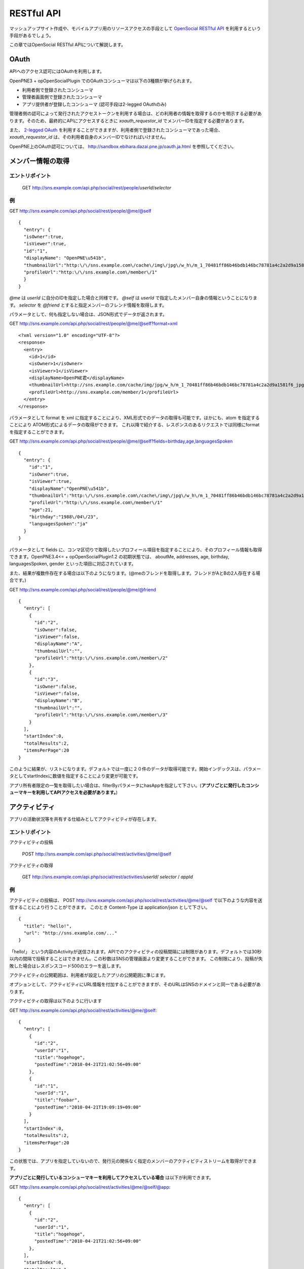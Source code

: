 .. _restful_api:

===========
RESTful API
===========

マッシュアップサイト作成や、モバイルアプリ用のリソースアクセスの手段として `OpenSocial RESTful API`_ を利用するという手段があるでしょう。

この章ではOpenSocial RESTful APIについて解説します。

.. _`OpenSocial RESTful API`: http://www.opensocial.org/Technical-Resources/opensocial-spec-v09/REST-API.html

OAuth
=====

APIへのアクセス認可にはOAuthを利用します。

OpenPNE3 + opOpenSocialPlugin でのOAuthコンシューマは以下の3種類が挙げられます。

* 利用者側で登録されたコンシューマ
* 管理者画面側で登録されたコンシューマ
* アプリ提供者が登録したコンシューマ (認可手段は2-legged OAuthのみ)

管理者側の認可によって発行されたアクセストークンを利用する場合は、どの利用者の情報を取得するのかを明示する必要があります。そのため、最終的にAPIにアクセスするときに *xoauth_requestor_id* でメンバーIDを指定する必要があります。

また、 `2-legged OAuth`_ を利用することができますが、利用者側で登録されたコンシューマであった場合、 *xoauth_requestor_id* は、その利用者自身のメンバーIDでなければいけません。

OpenPNE上のOAuth認可については、 http://sandbox.ebihara.dazai.pne.jp/oauth.ja.html を参照してください。

.. _`2-legged OAuth`: http://oauth.googlecode.com/svn/spec/ext/consumer_request/1.0/drafts/1/spec.html


メンバー情報の取得
==================

エントリポイント
----------------

  GET http://sns.example.com/api.php/social/rest/people/\ *userId*\ /\ *selector*

例
--

GET http://sns.example.com/api.php/social/rest/people/@me/@self ::

  {
    "entry": {
    "isOwner":true,
    "isViewer":true,
    "id":"1",
    "displayName": "OpenPNE\u541b",
    "thumbnailUrl":"http:\/\/sns.example.com\/cache\/img\/jpg\/w_h\/m_1_70481ff86b46bdb146bc78781a4c2a2d9a1581f6_jpg.jpg",
    "profileUrl":"http:\/\/sns.example.com\/member\/1"
    }
  }

*@me* は *userId* に自分のIDを指定した場合と同様です。 *@self* は *userId* で指定したメンバー自身の情報ということになります。 *selector* を *@friend* とすると指定メンバーのフレンド情報を取得します。

パラメータとして、何も指定しない場合は、JSON形式でデータが返されます。

GET http://sns.example.com/api.php/social/rest/people/@me/@self?format=xml ::

  <?xml version="1.0" encoding="UTF-8"?>
  <response>
    <entry>
      <id>1</id>
      <isOwner>1</isOwner>
      <isViewer>1</isViewer>
      <displayName>OpenPNE君</displayName>
      <thumbnailUrl>http://sns.example.com/cache/img/jpg/w_h/m_1_70481ff86b46bdb146bc78781a4c2a2d9a1581f6_jpg.jpg</thumbnailUrl>
      <profileUrl>http://sns.example.com/member/1</profileUrl>
    </entry>
  </response>

パラメータとして format を xml に指定することにより、XML形式でのデータの取得も可能です。ほかにも、atom を指定することにより ATOM形式によるデータの取得ができます。
これ以降で紹介する、レスポンスのあるリクエストでは同様にformatを指定することができます。

GET http://sns.example.com/api.php/social/rest/people/@me/@self?fields=birthday,age,languagesSpoken ::

  {
    "entry": {
      "id":"1",
      "isOwner":true,
      "isViewer":true,
      "displayName":"OpenPNE\u541b",
      "thumbnailUrl":"http:\/\/sns.example.com\/cache\/img\/jpg\/w_h\/m_1_70481ff86b46bdb146bc78781a4c2a2d9a1581f6_jpg.jpg",
      "profileUrl":"http:\/\/sns.example.com\/member\/1"
      "age":21,
      "birthday":"1988\/04\/23",
      "languagesSpoken":"ja"
    }
  }

パラメータとして fields に、コンマ区切りで取得したいプロフィール項目を指定することにより、そのプロフィール情報も取得できます。OpenPNE3.4<= + opOpenSocialPlugin1.2 の初期状態では、 aboutMe, addresses, age, birthday, languagesSpoken, gender といった項目に対応されています。

また、結果が複数件存在する場合は以下のようになります。(@meのフレンドを取得します。フレンドがAとBの2人存在する場合です。)

GET http://sns.example.com/api.php/social/rest/people/@me/@friend ::

  {
    "entry": [
      {
        "id":"2",
        "isOwner":false,
        "isViewer":false,
        "displayName":"A",
        "thumbnailUrl":"",
        "profileUrl":"http:\/\/sns.example.com\/member\/2"
      },
      {
        "id":"3",
        "isOwner":false,
        "isViewer":false,
        "displayName":"B",
        "thumbnailUrl":"",
        "profileUrl":"http:\/\/sns.example.com\/member\/3"
      }
    ],
    "startIndex":0,
    "totalResults":2,
    "itemsPerPage":20
  }

このように結果が、リストになります。デフォルトでは一度に２０件のデータが取得可能です。開始インデックスは、パラメータとしてstartIndexに数値を指定することにより変更が可能です。

アプリ所有者限定の一覧を取得したい場合は、filterByパラメータにhasAppを指定して下さい。(**アプリごとに発行したコンシューマキーを利用してAPIアクセスを必要があります。**)

アクティビティ
==============

アプリの活動状況等を共有する仕組みとしてアクティビティが存在します。


エントリポイント
----------------

アクティビティの投稿

  POST http://sns.example.com/api.php/social/rest/activities/@me/@self

アクティビティの取得

  GET http://sns.example.com/api.php/social/rest/activities/\ *userId*\ / *selector* \/ *appId*


例
--

アクティビティの投稿は、
POST http://sns.example.com/api.php/social/rest/activities/@me/@self で以下のような内容を送信することにより行うことができます。
このとき Content-Type は application/json として下さい。

::

  {
    "title": "hello!",
    "url": "http://sns.example.com/..."
  }

「hello!」 という内容のActivityが送信されます。APIでのアクティビティの投稿間隔には制限があります。デフォルトでは30秒以内の間隔で投稿することはできません。この秒数はSNSの管理画面より変更することができます。
この制限により、投稿が失敗した場合はレスポンスコード500のエラーを返します。

アクティビティの公開範囲は、利用者が設定したアプリの公開範囲に準じます。

オプションとして、アクティビティにURL情報を付加することができますが、そのURLはSNSのドメインと同一である必要があります。

アクティビティの取得は以下のように行います

GET http://sns.example.com/api.php/social/rest/activities/@me/@self::

  {
    "entry": [
      {
        "id":"2",
        "userId":"1",
        "title":"hogehoge",
        "postedTime":"2010-04-21T21:02:56+09:00"
      },
      {
        "id":"1",
        "userId":"1",
        "title":"foobar",
        "postedTime":"2010-04-21T19:09:19+09:00"
      }
    ],
    "startIndex":0,
    "totalResults":2,
    "itemsPerPage":20
  }

この状態では、アプリを指定していないので、発行元の関係なく指定のメンバーのアクティビティストリームを取得ができます。

**アプリごとに発行しているコンシューマキーを利用してアクセスしている場合** は以下が利用できます。

GET http://sns.example.com/api.php/social/rest/activities/@me/@self/@app::

  {
    "entry": [
      {
        "id":"2",
        "userId":"1",
        "title":"hogehoge",
        "postedTime":"2010-04-21T21:02:56+09:00"
      },
    ],
    "startIndex":0,
    "totalResults":1,
    "itemsPerPage":20
  }

これにより、アプリが発行したアクティビティのみを表示することができます。

永続データ
==========

永続データはアプリを所有する人同士での情報の共有などで利用することの出来る機能です。

アプリ・メンバーごとにKey-Valueの組み合わせで情報を管理します。

情報の書き出し、削除は自分のIDにしか行うことができません。取得は、対象者が取得者のフレンドかつアプリ所有をしていた場合に行うことができます。

**この機能は、アプリごとに発行したコンシューマキーを利用してAPIアクセスをする必要があります。**

エントリポイント
----------------

永続データの作成・更新

  POST http://sns.example.com/api.php/social/rest/appdata/@me/@self/@app

永続データの取得

  GET http://sns.example.com/api.php/social/rest/appdata/\ *userId*\ / *selecter* \/@app

永続データの削除

  DELETE http://sns.example.com/api.php/social/rest/appdata/@me/@self/@app

例
--

永続データの作成は
POST http://sns.example.com/api.php/social/rest/appdata/@me/@self/@app で以下のような内容を送信することにより行うことができます。
このとき Content-Type は application/json として下さい。

::

  {
    "foo1":"bar1",
    "foo2":"bar2",
    "foo3":"bar3"
  }

foo1=bar1、foo2=bar2が保存されます。すでに、当該キーが存在する場合は上書きされます。

取得は以下のように行えます。

GET http://sns.example.com/api.php/social/rest/appdata/@me/@self/@app::

  {
    "entry": {
      "1": {
        "foo1":"bar1",
        "foo2":"bar2",
        "foo3":"boo3"
      }
    }
  }

他人の永続データを取得する場合は、その人がVIEWERのフレンドであり、かつアプリを所有している必要があります。

削除は

DELETE http://sns.example.com/api.php/social/rest/appdata/@me/@self/@app?fields=foo1,foo2

のようにfieldsパラメータにカンマ区切りでキーを指定するにより削除を行うことができます。

fieldsパラメータが存在しない場合は、そのメンバーのアプリについての永続データが全て削除されます。


アルバム情報の取得
==================

opOpenSocialPluginでは、opAlbumPluginと連動してアルバムの情報を取得することができます。opAlbumPluginが導入されていない場合はこの機能は利用できません。

エントリポイント
----------------

アルバム情報の取得

  GET http://sns.example.com/api.php/social/rest/albums/\ *userId*\ /\ *selector*

アルバム内容の取得

  GET http://sns.example.com/api.php/social/rest/mediaitems/\ *userId*\ /\ *selector*\ /\ *albumId*

例
--

GET http://sns.example.com/api.php/social/rest/albums/@me/@self ::

  {
    "entry": [
      {
        "id":"1",
        "title":"album title",
        "description":"foo",
        "mediaItemCount":2,
        "ownerId":"1",
        "thumbnailUrl":"http:\/\/sns.example.com\/cache\/img\/jpg\/w180_h180\/d906f3049dfc809473603132dade9b8484a31887_gif.jpg",
        "mediaType":"IMAGE"
      }
    ],
    "startIndex":0,
    "totalResults":1,
    "itemsPerPage":20
  }

アルバム自体の情報の取得が可能です。

アルバムの内容を取得したい場合は、以下のようにします。

GET http://sns.example.com/api.php/social/rest/mediaitems/@me/@self/1 ::

  {
    "entry":  [
      {
        "albumId":"1",
        "created":"2009-11-30 22:57:00",
        "description":"foo",
        "fileSize":"0",
        "id":"1",
        "lastUpdated":"2009-11-30 22:57:00",
        "thumbnailUrl":"http:\/\/sns.example.com\/cache\/img\/jpg\/w180_h180\/a_1_7b0e61f64a2ee2ef183b05f1c9d8161f251d139a_jpg.jpg",
        "title":"title",
        "type":"IMAGE",
        "url":"http:\/\/sns.example.com\/cache\/img\/jpg\/w_h\/a_1_7b0e61f64a2ee2ef183b05f1c9d8161f251d139a_jpg.jpg"
      },
      {
        "albumId":"1",
        "created":"2009-11-30 22:57:00",
        "description":"bar",
        "fileSize":"0",
        "id":"2",
        "lastUpdated":"2009-11-30 22:57:00",
        "thumbnailUrl":"http:\/\/sns.example.com\/cache\/img\/jpg\/w180_h180\/a_1_7b0e61f64a2ee2ef183b05f1c9d8161f251d139a_jpg.jpg",
        "title":"title",
        "type":"IMAGE",
        "url":"http:\/\/sns.example.com\/cache\/img\/jpg\/w_h\/a_1_7b0e61f64a2ee2ef183b05f1c9d8161f251d139a_jpg.jpg"
      }
    ],
    "startIndex":0,
    "totalResults":1,
    "itemsPerPage":20
  }
